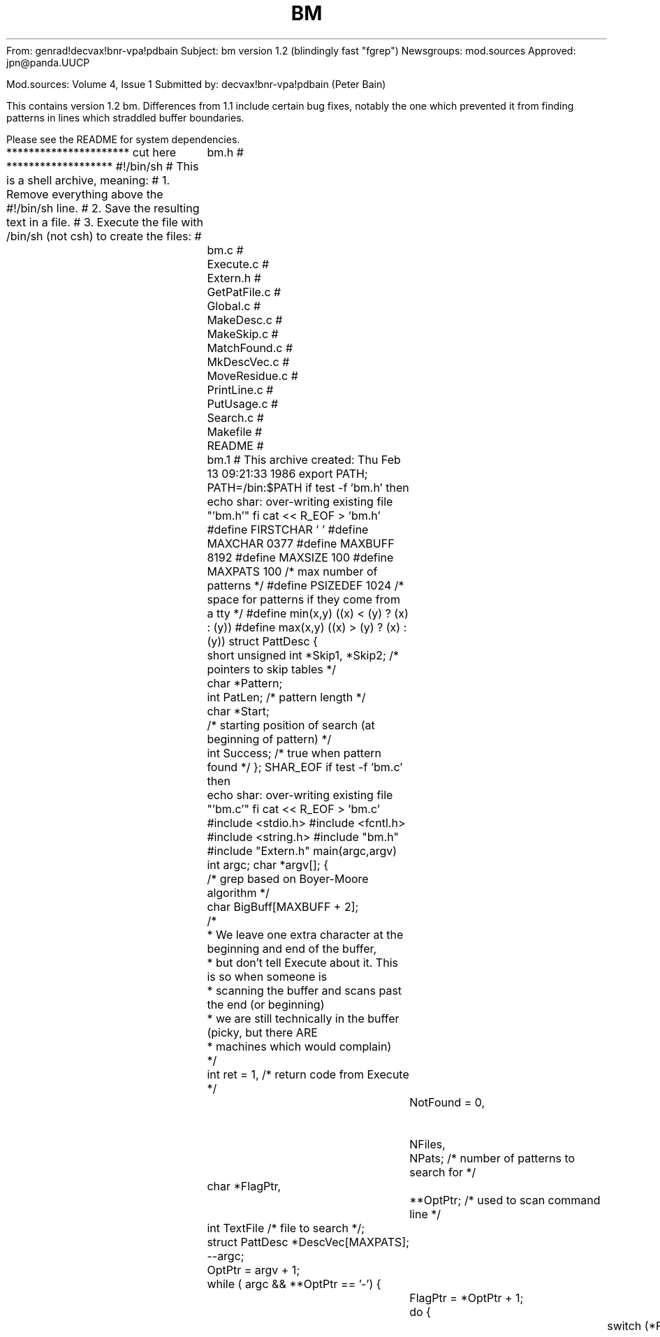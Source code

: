 From: genrad!decvax!bnr-vpa!pdbain
Subject: bm version 1.2 (blindingly fast "fgrep")
Newsgroups: mod.sources
Approved: jpn@panda.UUCP

Mod.sources:  Volume 4, Issue 1
Submitted by: decvax!bnr-vpa!pdbain (Peter Bain)


This contains version 1.2 bm.   Differences from 1.1 include certain
bug fixes, notably the one which prevented it from finding patterns
in lines which straddled buffer boundaries.

Please see the README for system dependencies.

********************** cut here *******************
#!/bin/sh
# This is a shell archive, meaning:
# 1. Remove everything above the #!/bin/sh line.
# 2. Save the resulting text in a file.
# 3. Execute the file with /bin/sh (not csh) to create the files:
#	bm.h
#	bm.c
#	Execute.c
#	Extern.h
#	GetPatFile.c
#	Global.c
#	MakeDesc.c
#	MakeSkip.c
#	MatchFound.c
#	MkDescVec.c
#	MoveResidue.c
#	PrintLine.c
#	PutUsage.c
#	Search.c
#	Makefile
#	README
#	bm.1
# This archive created: Thu Feb 13 09:21:33 1986
export PATH; PATH=/bin:$PATH
if test -f 'bm.h'
then
	echo shar: over-writing existing file "'bm.h'"
fi
cat << \SHAR_EOF > 'bm.h'
#define FIRSTCHAR ' '
#define MAXCHAR 0377
#define MAXBUFF 8192
#define MAXSIZE 100
#define MAXPATS 100 /* max number of patterns */
#define PSIZEDEF 1024 /* space for patterns if they come from a tty */
#define min(x,y) ((x) < (y) ? (x) : (y))
#define max(x,y) ((x) > (y) ? (x) : (y))
struct PattDesc {
	short unsigned int *Skip1, *Skip2; /* pointers to skip tables */
	char *Pattern;
	int PatLen; /* pattern length */
	char *Start;
	/* starting position of search (at beginning of pattern) */
	int Success; /* true when pattern found */
};
SHAR_EOF
if test -f 'bm.c'
then
	echo shar: over-writing existing file "'bm.c'"
fi
cat << \SHAR_EOF > 'bm.c'
#include <stdio.h>
#include <fcntl.h>
#include <string.h>
#include "bm.h"
#include "Extern.h"
main(argc,argv)
int argc;
char *argv[];
{
	/* grep based on Boyer-Moore algorithm */
	char BigBuff[MAXBUFF + 2];
	/*
	* We leave one extra character at the beginning and end of the buffer,
	* but don't tell Execute about it. This is so when someone is
	* scanning the buffer and scans past the end (or beginning)
	* we are still technically in the buffer (picky, but there ARE
	* machines which would complain)
	*/
	int ret = 1, /* return code from Execute */
		NotFound = 0,		/* non-zero if file not readable */
		NFiles,
		NPats; /* number of patterns to search for */
	char *FlagPtr,
		**OptPtr; /* used to scan command line */
	int TextFile /* file to search */;
	struct PattDesc *DescVec[MAXPATS];

	--argc;
	OptPtr = argv + 1;
	while ( argc && **OptPtr == '-') {
		FlagPtr = *OptPtr + 1;
		do { 
			switch (*FlagPtr) {
				case 'c': cFlag = 1; break;
				case 'e': eFlag = 1;
					/* get the patterns from next arg */
					NPats = MkDescVec(DescVec,*++OptPtr);
					--argc;
					break;
				case 'f': fFlag = 1; 
					/* read the patterns from a file */
					NPats = GetPatFile(*++OptPtr,DescVec);
					--argc;
					break;
				case 'l': lFlag = 1; break;
				case 'n': nFlag = 1; break;
				case 's': sFlag = 1; break;
				case 'x': xFlag = 1; break;
				case 'h': hFlag = 1; break;
				default:
					fprintf(stderr,
					"bm: invalid option: -%c \n",
					*FlagPtr);
					PutUsage();
					exit(2);
			} /* switch */
			++FlagPtr;
		} while (*FlagPtr);
		++OptPtr; --argc;
	} /* while */
	/* OptPtr now points to patterns */
	if (!fFlag && !eFlag) {
		if (!argc) {
			fprintf(stderr,"bm: no pattern specified\n");
			PutUsage();
			exit(2);
		} else
			NPats = MkDescVec(DescVec,*OptPtr);
		++OptPtr; --argc;
	}
	/* OptPtr now points to first file */
	NFiles = argc;
	if (!NFiles)
		ret &= Execute(DescVec,NPats,0,BigBuff+1);
	else while (argc--) {
		if ((NFiles > 1) || lFlag) FileName = *OptPtr;
		if ((TextFile = open(*OptPtr,O_RDONLY,0)) < 0) {
			fprintf(stderr,"bm: can't open %s\n",*OptPtr);
			NotFound++;
		}
		else {
			ret &= Execute(DescVec,NPats,TextFile,BigBuff+1);
			if (sFlag && !ret)
				exit(0);
			close(TextFile);
		} /* if */
		++OptPtr;
	} /* while */
	if (cFlag) printf("%d\n",MatchCount);
	exit(NotFound ? 2 : ret);
} /* main */
SHAR_EOF
if test -f 'Execute.c'
then
	echo shar: over-writing existing file "'Execute.c'"
fi
cat << \SHAR_EOF > 'Execute.c'
#include <stdio.h>
#include "bm.h"
#include "Extern.h"
Execute(DescVec, NPats, TextFile, Buffer)
register struct PattDesc *DescVec[];
/* pointers to status vectors for the different
	* patterns, including skip tables, position in buffer, etc. */
register int NPats; /* number of patterns */
register char Buffer[]; /* holds text from file */
register int TextFile; /* file to search */
{
	int NRead, /* number of chars read from file */
		NWanted, /* number of chars wanted */
		NAvail, /* number of chars actually read */
		BuffSize, /* number of chars in buffer */
		BuffPos, /* offset of first char in Buffer in TextFile */
		BuffEx, /* flag to indicate that buffer has been searched */
		ResSize,
		/* number of characters in the last, incomplete line */
		Found, /* flag indicates whether pattern found
		* completely and all matches printed */
		Valid; /* was the match "valid", i.e. if -x used,
		* did the whole line match? */
	char *BuffEnd; /* pointer to last char of last complete line */

	/* misc working variables */
	int i;

	/* initialize */
	ResSize = 0;
	Found = 0;
	BuffPos = 0;
	for (i=0; i < NPats; i++) {
		DescVec[i] -> Success = 0;
		DescVec[i] -> Start = Buffer;
	} /* for */
	/* now do the searching */
	do {
		/* first, read a bufferfull and set up the variables */
		NWanted = MAXBUFF - ResSize; NRead = 0;
		do {
			NAvail =
			   read(TextFile,Buffer + ResSize + NRead, NWanted);
			if (NAvail == -1) {
				fprintf(stderr,
				  "bm: error reading from input file\n");
				exit(2);
			} /* if */
			NRead += NAvail; NWanted -= NAvail;
		} while (NAvail && NWanted);
		BuffEx = 0;
		BuffSize = ResSize + NRead;
		BuffEnd = Buffer + BuffSize - 1;
		/* locate the end of the last complete line */
		while (*BuffEnd != '\n' && BuffEnd >= Buffer)
			--BuffEnd;
		if (BuffEnd < Buffer)
			BuffEnd = Buffer + BuffSize - 1;
		while (!BuffEx) { /* work through one buffer full */
			BuffEx = 1; /* set it provisionally, then clear
			* it if we find the buffer non-empty */
			for (i=0; i< NPats; i++) {
				if (!DescVec[i]->Success)
				/* if the pattern  has not been found */
					DescVec[i]-> Success =
					Search(DescVec[i]->Pattern,
					DescVec[i]->PatLen, BuffEnd,
					DescVec[i]->Skip1, DescVec[i]->Skip2,
					DescVec[i]);
				if (DescVec[i]->Success){
				/* if a match occurred */
					BuffEx = 0;
					Valid = MatchFound(DescVec[i],BuffPos,
					Buffer, BuffEnd);
					Found |= Valid;
					if ((sFlag || lFlag) && Found)
						return(0);
				} /* if */
			} /* for */
		} /* while */
		if(NRead) {
			ResSize = MoveResidue(DescVec,NPats,Buffer,
			Buffer+BuffSize-1);
			BuffPos += BuffSize - ResSize;
		} /* if */
	} while (NRead);
	return(!Found);
} /* Execute */
SHAR_EOF
if test -f 'Extern.h'
then
	echo shar: over-writing existing file "'Extern.h'"
fi
cat << \SHAR_EOF > 'Extern.h'
/* global flags for bm */
extern int	cFlag, /* true if we want only a count of matching lines */
	eFlag, /* indicates that next argument is the pattern */
	fFlag, /* true if the patterns arew to come from a file */
	lFlag, /* true if we want a list of files containing the pattern */
	nFlag, /* true if we want the character offset of the pattern */
	sFlag, /* true if we want silent mode */
	xFlag, /* true if we want only lines which match entirely */
	hFlag, /* true if we want no filenames in output */

	MatchCount; /* count of number of times a search string was found
	* in the text */
extern char *FileName;
SHAR_EOF
if test -f 'GetPatFile.c'
then
	echo shar: over-writing existing file "'GetPatFile.c'"
fi
cat << \SHAR_EOF > 'GetPatFile.c'
#include <stdio.h>
#include <sys/types.h>
#include <sys/stat.h>
#include "bm.h"
int
GetPatFile(PatFile, DescVec)
char *PatFile;
struct PattDesc *DescVec[];
/* read patterns from a file and set up a pattern descriptor vector */
{
	extern char *malloc();
	FILE *PFile;
	struct stat StatBuff;
	int PatSize; /* the number of chars in all the patterns */
	char *PatBuff; /* hold the patterns */
	if (!(strlen(PatFile))) {
		fprintf(stderr,"bm: no pattern file given\n");
		exit(2);
	} /* if */
	if (!(PFile = fopen(PatFile,"r"))) {
		fprintf(stderr,"bm: can't open pattern file %s\n",PatFile);
		exit(2);
	} /* if */
	/* find out how big the patterns are */
	if (fstat(fileno(PFile),&StatBuff) == -1) {
		fprintf(stderr,"bm: can't fstat %s\n",PatFile);
		exit(2);
	} /* if */
	if (isatty(fileno(PFile)))
		PatSize = PSIZEDEF;
	else PatSize = StatBuff.st_size;
	if (!PatSize) {
		fprintf(stderr,"bm: pattern file is empty\n");
		exit(2);
	} /* if */
	if (!(PatBuff = malloc(PatSize+1))) {
	       fprintf(stderr,"bm: insufficient memory to store patterns\n");
		exit(2);
	} /* if */
	fread(PatBuff,1,PatSize,PFile); /* get the patterns */
	/* make sure the patterns are null-terminated. We can't have
	* nulls in the patterns */
	if (PatBuff[PatSize-1] == '\n')
		PatBuff[PatSize-1] = '\0';
	else
		PatBuff[PatSize] = '\0';
	fclose(PFile);
	return(MkDescVec(DescVec,PatBuff));
} /* GetPatFile */
SHAR_EOF
if test -f 'Global.c'
then
	echo shar: over-writing existing file "'Global.c'"
fi
cat << \SHAR_EOF > 'Global.c'
/* global flags for bm */
int	cFlag=0, /* true if we want only a count of matching lines */
	eFlag=0, /* indicates that next argument is the pattern */
	fFlag=0, /* true if the patterns are to come from a file */
	lFlag=0, /* true if we want a list of files containing the pattern */
	nFlag=0, /* true if we want the character offset of the pattern */
	sFlag=0, /* true if we want silent mode */
	xFlag=0, /* true if we want only lines which match entirely */
	hFlag=0, /* true if we want no filenames in output */

	MatchCount=0; /* count of number of times a search string was found
	* in the text */
char *FileName = 0;
SHAR_EOF
if test -f 'MakeDesc.c'
then
	echo shar: over-writing existing file "'MakeDesc.c'"
fi
cat << \SHAR_EOF > 'MakeDesc.c'
#include <stdio.h>
#include "bm.h"
#include "Extern.h"
extern char * malloc();
/* makes a pattern descriptor */
struct PattDesc *MakeDesc(Pattern)
char *Pattern;
{
	struct PattDesc *Desc;
	Desc = (struct PattDesc *) malloc(sizeof(struct PattDesc));
	if (!(Desc->Skip1 = (unsigned short int *)
	malloc( sizeof(int) * (MAXCHAR + 1)))){
		fprintf(stderr,"bm: can't allocate space\n");
		exit(2);
	} /* if */
	if (!(Desc->Skip2 = (unsigned short int *)
	malloc(sizeof(int) * strlen(Pattern)))){
		fprintf(stderr,"bm: can't allocate space\n");
		exit(2);
	} /* if */
	Desc->Pattern=Pattern;
	Desc->PatLen = strlen(Desc->Pattern);
	MakeSkip(Desc->Pattern,Desc->Skip1,
	Desc->Skip2,Desc->PatLen);
	return(Desc);
} /* main */
SHAR_EOF
if test -f 'MakeSkip.c'
then
	echo shar: over-writing existing file "'MakeSkip.c'"
fi
cat << \SHAR_EOF > 'MakeSkip.c'
#include <stdio.h>
#include "bm.h"
extern char *malloc();

MakeSkip(Pattern,Skip1,Skip2,PatLen)
char Pattern[];
unsigned short int Skip1[], Skip2[];
int PatLen;
/* generate the skip tables for Boyer-Moore string search algorithm.
* Skip1 is the skip depending on the character which failed to match
* the pattern, and Skip2 is the skip depending on how far we got into
* the pattern. Pattern is the search pattern and PatLen is strlen(Pattern) */
{
	int *BackTrack; /* backtracking table for t when building skip2 */
	int c; /* general purpose constant */
	int j,k,t,tp; /* indices into Skip's and BackTrack */

	if (!(BackTrack = (int *) malloc(PatLen * (sizeof (int))))){
		fprintf(stderr,"bm: can't allocate space\n");
		exit(2);
	} /* if */
	for (c=0; c<=MAXCHAR; ++c)
		Skip1[c] = PatLen;
	for (k=0;k<PatLen;k++) {
		Skip1[Pattern[k]] = PatLen - k - 1;
		Skip2[k] = 2 * PatLen - k - 1;
	} /* for */
	for (j=PatLen - 1,t=PatLen;j >= 0; --j,--t) {
		BackTrack[j] = t;
		while (t<PatLen && Pattern[j] != Pattern[t]) {
			Skip2[t] = min(Skip2[t], PatLen - j - 1);
			t = BackTrack[t];
		} /* while */
	} /* for */
	for (k=0;k<=t;++k)
		Skip2[k] = min(Skip2[k],PatLen+t-k);
	tp=BackTrack[t];
	while(tp<PatLen) {
		while(t<PatLen) {
			Skip2[t] = min(Skip2[t],tp-t+PatLen);
			++t;
		} /* while */
		tp = BackTrack[tp];
	} /* while */
	cfree(BackTrack);
} /* MakeSkip */
SHAR_EOF
if test -f 'MatchFound.c'
then
	echo shar: over-writing existing file "'MatchFound.c'"
fi
cat << \SHAR_EOF > 'MatchFound.c'
#include <stdio.h>
#include "bm.h"
#include "Extern.h"
MatchFound(Desc, BuffPos, Buffer, BuffEnd)
struct PattDesc *Desc; /* state info about search for one string */
int BuffPos; /* offset of first char of buffer into the file being searched */
char *Buffer, /* pointer to the first character in the buffer */
	*BuffEnd; /* pointer to the last character in the buffer */
{
	char *MLineBegin, *MLineEnd;
	Desc->Success = 0;
	/* Start points to first character after a successful match */
	MLineBegin = MLineEnd = Desc->Start - 1;
	while(MLineBegin >=Buffer && *MLineBegin != '\n') --MLineBegin;
	++MLineBegin;
	while( MLineEnd <= BuffEnd && *MLineEnd != '\n') ++MLineEnd;
	if (MLineEnd > BuffEnd) --MLineEnd;
	/* fixed 25jun85 pdbain. suppress multiple matches of the same
	* pattern on one line */
	Desc->Start = MLineEnd + 1;
	/* check if exact match */
	if (xFlag && !( Desc->PatLen == (*MLineEnd != '\n' ? ((MLineEnd -
	MLineBegin) + 1) : (MLineEnd - MLineBegin))))
		return(0); /* failure */
	if (sFlag) return(1);
	if (cFlag) {
		++MatchCount;
		return(1);
	} /* if */
	PrintLine(BuffPos+(Desc->Start-Buffer),MLineBegin,MLineEnd);
	return(1);
} /* MatchFound */
SHAR_EOF
if test -f 'MkDescVec.c'
then
	echo shar: over-writing existing file "'MkDescVec.c'"
fi
cat << \SHAR_EOF > 'MkDescVec.c'
#include "bm.h"
#include <string.h>
/* scan a newline-separated string of patterns and set up the
* vector of descriptors, one pattern descriptor per pattern. 
* Return the number of patterns */
int
MkDescVec(DescVec, Pats)
struct PattDesc *DescVec[];
char *Pats;
{
	int NPats = 0;
	char *EndPat;
	extern struct PattDesc *MakeDesc();
/* some systems use "strchr" instead of "index" */
/* while (*Pats && (EndPat = index(Pats,'\n')) && NPats < MAXPATS) { */
	while (*Pats && (EndPat = strchr(Pats,'\n')) && NPats < MAXPATS) {
		*EndPat = '\0';
		DescVec[NPats] = MakeDesc(Pats);
		Pats = EndPat + 1;
		++NPats;
	} /* while */
	if (*Pats && NPats < MAXPATS) {
		DescVec[NPats] = MakeDesc(Pats);
		++NPats;
	} /* if */
	return(NPats);
} /* MkDescVec */
SHAR_EOF
if test -f 'MoveResidue.c'
then
	echo shar: over-writing existing file "'MoveResidue.c'"
fi
cat << \SHAR_EOF > 'MoveResidue.c'
#include "bm.h"
/* Moves the text which has not been completely searched at the end of
* the buffer to the beginning of the buffer
* and returns number of bytes moved */
int MoveResidue(DescVec, NPats,Buffer, BuffEnd)
struct PattDesc *DescVec[];
int NPats;
char *Buffer, *BuffEnd;
{
	char *FirstStart, *Residue;
	/* use this declaration if you don't use "bcopy" */
	register char *f, *t;
	int ResSize, i;
	FirstStart = BuffEnd;
	/* find the earliest point which has not been
	* completely searched */
	for (i=0; i < NPats; i++) {
		FirstStart = 
			min(FirstStart, DescVec[i]-> Start );
	} /* for */
	/* now scan to the beginning of the line containing the
	* unsearched text */
	for (Residue = FirstStart; *Residue != '\n' &&
	Residue >= Buffer; Residue--);
	if (Residue < Buffer)
		Residue = FirstStart;
	else ++Residue;
	ResSize = (BuffEnd - Residue + 1);
	/* now move the residue to the beginning of
	* the file */
	/* use this if you don't have "bcopy" */
	t = Buffer; f = Residue;
	for(i=ResSize;i;--i)
		*t++ = *f++;
	/* use this if you do have "bcopy" 
	bcopy(Residue, Buffer, ResSize);
	*/
	/* now fix the status vectors */
	for (i=0; i < NPats; i++) {
		DescVec[i]->Start -= (Residue - Buffer );
	} /* for */
	return(ResSize);
} /* MoveResidue */
SHAR_EOF
if test -f 'PrintLine.c'
then
	echo shar: over-writing existing file "'PrintLine.c'"
fi
cat << \SHAR_EOF > 'PrintLine.c'
#include <stdio.h>
#include <string.h>
#include "Extern.h"
PrintLine(OffSet,LineStart,LineEnd)
int OffSet; /* offset of LineStart from beginning of file */
char *LineStart,
	*LineEnd;
{
	char OffStr[80];
	if (lFlag) {
		if (strlen(FileName) > 76) {
			fprintf(stderr,"bm: filename too long\n");
			exit(2);
		} /* if */
		if (strlen(FileName)) {
			sprintf(OffStr,"%s\n",FileName);
			write(1,OffStr,strlen(OffStr));
		} /* if */
		return;
	} /* if */
	if (FileName && !hFlag) {
		if (strlen(FileName) > 76) {
			fprintf(stderr,"bm: filename too long\n");
			exit(2);
		} /* if */
		sprintf(OffStr,"%s:",FileName);
		write(1,OffStr,strlen(OffStr));
	} /* if */
	if (nFlag) {
		sprintf(OffStr,"%d: ",OffSet);
		write(1,OffStr,strlen(OffStr));
	} /* if */
	write(1,LineStart,LineEnd-LineStart+1); 
	if (*LineEnd != '\n') write (1,"\n",1);
 } /* PrintLine */
SHAR_EOF
if test -f 'PutUsage.c'
then
	echo shar: over-writing existing file "'PutUsage.c'"
fi
cat << \SHAR_EOF > 'PutUsage.c'
#include <stdio.h>
PutUsage()
{
	fprintf(stderr,
	"bm: search for a given string or strings in a file or files\n");
	fprintf(stderr,
	"synopsis: bm [option]* [string(s)] [file]*\n");
	fprintf(stderr,
	"options:\n");
	fprintf(stderr,
	"-c print only a count of matching lines \n");
	fprintf(stderr,
	"-e Take next argument as the pattern\n");
	fprintf(stderr,
	"-f PFile read patterns from a file PFile\n");
	fprintf(stderr,
	"-h Do not print file names\n");
	fprintf(stderr,
	"-l print a list of files containing the pattern(s) \n");
	fprintf(stderr,
	"-n print the character offset of the pattern(s) \n");
	fprintf(stderr,
	"-s silent mode. Return only success (0) or failure (1)\n");
	fprintf(stderr,
	"-x print only lines which match entirely \n");
} /*PutUsage */
SHAR_EOF
if test -f 'Search.c'
then
	echo shar: over-writing existing file "'Search.c'"
fi
cat << \SHAR_EOF > 'Search.c'
#include "bm.h"
#include "Extern.h"
int Search(Pattern,PatLen,EndBuff, Skip1, Skip2, Desc)
register char Pattern[];
int PatLen;
char *EndBuff;
unsigned short int Skip1[], Skip2[];
struct PattDesc *Desc;
{
	register char *k, /* indexes text */
		*j; /* indexes Pattern */
	register int Skip; /* skip distance */
	char *PatEnd,
	*BuffEnd; /* pointers to last char in Pattern and Buffer */
	BuffEnd = EndBuff;
	PatEnd = Pattern + PatLen - 1;

	k = Desc->Start;
	Skip = PatLen-1;
	while ( Skip <= (BuffEnd - k) ) {
		j = PatEnd;
		k = k + Skip;
		while (*j == *k) {
			if (j == Pattern) {
				/* found it. Start next search
				* just after the pattern */
				Desc -> Start = k + Desc->PatLen;
				return(1);
			} /* if */
			--j; --k;
		} /* while */
		Skip = max(Skip1[*(unsigned char *)k],Skip2[j-Pattern]);
	} /* while */
	Desc->Start = k+Skip-(PatLen-1);
	return(0);
} /* Search */
SHAR_EOF
if test -f 'Makefile'
then
	echo shar: over-writing existing file "'Makefile'"
fi
cat << \SHAR_EOF > 'Makefile'
CCFLAGS =  -O 
SOURCES =  bm.h bm.c Execute.c Extern.h\
	GetPatFile.c Global.c MakeDesc.c MakeSkip.c \
	MatchFound.c \
	MkDescVec.c MoveResidue.c PrintLine.c PutUsage.c Search.c
OBJECTS = bm.o Execute.o \
	GetPatFile.o Global.o MakeDesc.o MakeSkip.o \
	MatchFound.o \
	MkDescVec.o MoveResidue.o Search.o PrintLine.o PutUsage.o
BASEFILES = $(SOURCES) Makefile README bm.1
bm: $(OBJECTS)
	cc -s -o bm $(CCFLAGS) $(OBJECTS)
install: bm
	rm -f /usr/bin/bm
	cp bm /usr/bin/bm
	chmod ugo-w /usr/bin/bm
#	rm /usr/src/public/bm/*
#	cp $(BASEFILES) /usr/src/public/bm
shar:
	/usr/local/bin/shar $(BASEFILES) >bm.shar
man: /usr/man/man1/bm.1
/usr/man/man1/bm.1: bm.1
	rm -f /usr/man/man1/bm.1
	cp bm.1 /usr/man/man1/bm.1
	man bm > /dev/null
bm.o: bm.c bm.h Extern.h
	cc -c $(CCFLAGS) bm.c
PutUsage.o: PutUsage.c bm.h 
	cc -c $(CCFLAGS) PutUsage.c
MakeSkip.o: MakeSkip.c bm.h 
	cc -c $(CCFLAGS) MakeSkip.c
Search.o: Search.c bm.h Extern.h
	cc -c $(CCFLAGS) Search.c
Execute.o: Execute.c bm.h 
	cc -c $(CCFLAGS) Execute.c
MoveResidue.o: MoveResidue.c bm.h Extern.h
	cc -c $(CCFLAGS) MoveResidue.c
MatchFound.o: MatchFound.c bm.h Extern.h
	cc -c $(CCFLAGS) MatchFound.c
PrintLine.o: PrintLine.c Extern.h
	cc -c $(CCFLAGS) PrintLine.c
MkDescVec.o: MkDescVec.c bm.h
	cc -c $(CCFLAGS) MkDescVec.c
GetPatFile.o: GetPatFile.c bm.h
	cc -c $(CCFLAGS) GetPatFile.c
MakeDesc.o: MakeDesc.c bm.h
	cc -c $(CCFLAGS) MakeDesc.c
Global.o: Global.c
	cc -c $(CCFLAGS) Global.c
listing:
# use -o for Sys V, -i for 4.2BSD
#	print -i3 $(BASEFILES)
	print -o3 $(BASEFILES)
clean:
	rm -f *.o a.out foo bar blat junk core
SHAR_EOF
if test -f 'README'
then
	echo shar: over-writing existing file "'README'"
fi
cat << \SHAR_EOF > 'README'
Bm is a fast pattern matching utility, intended to be almost
identical in functionality to fgrep (ugh!) but much faster. It uses
the Boyer-Moore algorithm, as described in the papers listed below:

D.E. Knuth, J.H. Morris, V.R. Pratt,"Fast Pattern Matching in Strings", 
SIAM J. Comput., 6(2), June  1977, 323-350, 

Z. Galil,
"On Improving the Worst Case Running Time of the Boyer-Moore String
Matching Algorithm", 
CACM, 22(9), Sept. 1979, ACM, 

R.S. Boyer, J.S. Moore,"A Fast String Searching Algorithm", CACM, 20(10), 
Oct. 1977, 762-772, 

G. de V. Smit,"A Comparison of Three String Matching Algorithms", 
Software - Practice and Experience, vol. 12,  1982, 57-66, 

*** NOTE *** There are certain system dependencies in the code.
Please check whether your system uses "index" or "strchr" to
find a character in a string: this affects MkDescVec.c.
Also check whether your system uses <strings.h> or <string.h>.
This affects match.c/bm.c, MkDescVec.c, and PrintLine.c.
Also check whether your system has "bcopy". If so, see MoveResidue.c

The files are MkDescVec.c, PrintLine.c, bm.c, and 
Execute.c: search a file for the patterns
Extern.h: declarations of externs
GetPatFile.c: read in patterns from a file and set up a vector of
	pattern descriptors
Global.c: global variables (complement to Extern.h)
MakeDesc.c: create a pattern descriptor for one pattern, including
	skip tables, etc.
MakeSkip.c: make the skip tables for one pattern
Makefile: you can figure this one out for yourself
MatchFound.c: what to do when you actually FIND a pattern - print it,
	update flags, etc.
MkDescVec.c: make a vector of pattern descriptors, given a string
	of newline-separated patterns
MoveResidue.c: when you come to the end of the buffer, move the
	unsearched "residue" to the beginning and start again
PrintLine.c: print the appropriate stuff after finding a match
PutUsage.c: mini-man page.
README: this file
Search.c: the guts. Implements B-M algorithm given a pattern, skip
	tables for the pattern, and a buffer to search
bm.c: mainline. mostly interpreting the command line and tidying
	up at the end. Calls Execute for each file.
bm.h: constants
bm.p: man page
SHAR_EOF
if test -f 'bm.1'
then
	echo shar: over-writing existing file "'bm.1'"
fi
cat << \SHAR_EOF > 'bm.1'
.TH BM (1) "8 July 1985"
.UC 4
.SH NAME
bm \- search a file for a string
.SH SYNOPSIS
.B /usr/bin/bm
[ option ] ...
[ strings ]
[ file ]
.SH DESCRIPTION
.I Bm
searches the input
.I files
(standard input default) for lines matching a string.
Normally, each line found is copied to the standard output.
It is blindingly fast.
.I Bm
strings are fixed sequences of characters:
there are no wildcards, repetitions, or other features
of regular expressions.
Bm is also case sensitive.
The following options are recognized.
.TP
.B \-x
(Exact) only lines matched in their entirety are printed
.TP
.B \-l
The names of files with matching lines are listed (once) separated by newlines.
.TP
.B \-c
Only a count of the number of matches
is printed
.TP
.B \-e "string"
The string is the next argument after the
.B \-e
flag. This allows strings beginning with '-'.
.TP
.B \-h
No filenames are printed, even if multiple files are searched.
.TP
.B \-n
Each line is preceded by the number
of characters from the beginning of the file
to the match.
.TP
.B \-s
Silent mode.  Nothing is printed (except error messages).
This is useful for checking the error status.
.TP
.BI \-f " path"
The string list
is taken from the
.I path.
This may be either a file or a tty.
.LP
Unless the
.B \-h
option is specified
the file name is shown if there is more than one input file.
Care should be taken when using the characters $ * [ ^ | ( ) and \\ in the
.I strings
(listed on the command line)
as they are also meaningful to the Shell.  It is safest to enclose the entire
.I expression
argument in single quotes \' \'.
.LP
.I Bm
searches for lines that contain one of the (newline-separated)
.I strings,
using
the Boyer-Moore algorithm.
It is far superior in terms of speed to the grep (egrep, fgrep)
family of pattern matchers for fixed-pattern searching,
and its speed increases with pattern length.
.SH "SEE ALSO"
grep(1)
.SH DIAGNOSTICS
Exit status is 0 if any matches are found,
1 if none, 2 for syntax errors or inaccessible files.
.SH AUTHOR
Peter Bain (pdbain@bnr-vpa), with modifications suggested by John Gilmore
and Amir Plivatsky
.SH BUGS
Only 100 patterns are allowed.
.LP
Patterns may not contain newlines.
.LP
If a line (delimited by newlines, and the beginning and end of the file)
is longer than 8000 charcters (e.g. in a core dump),
it will not be completely printed.
.LP
If multiple patterns are specified, the order of the ouput lines is not
necessarily the same as the order of the input lines.
.LP
A line will be printed once for each different string on that line.
.LP
The algorithm cannot count lines.
.LP
The
.B -n
and
.B -c
work differently from fgrep.
.LP
The
.B -v,
.B -i,
and
.B -b
are not available.
SHAR_EOF
#	End of shell archive
exit 0




